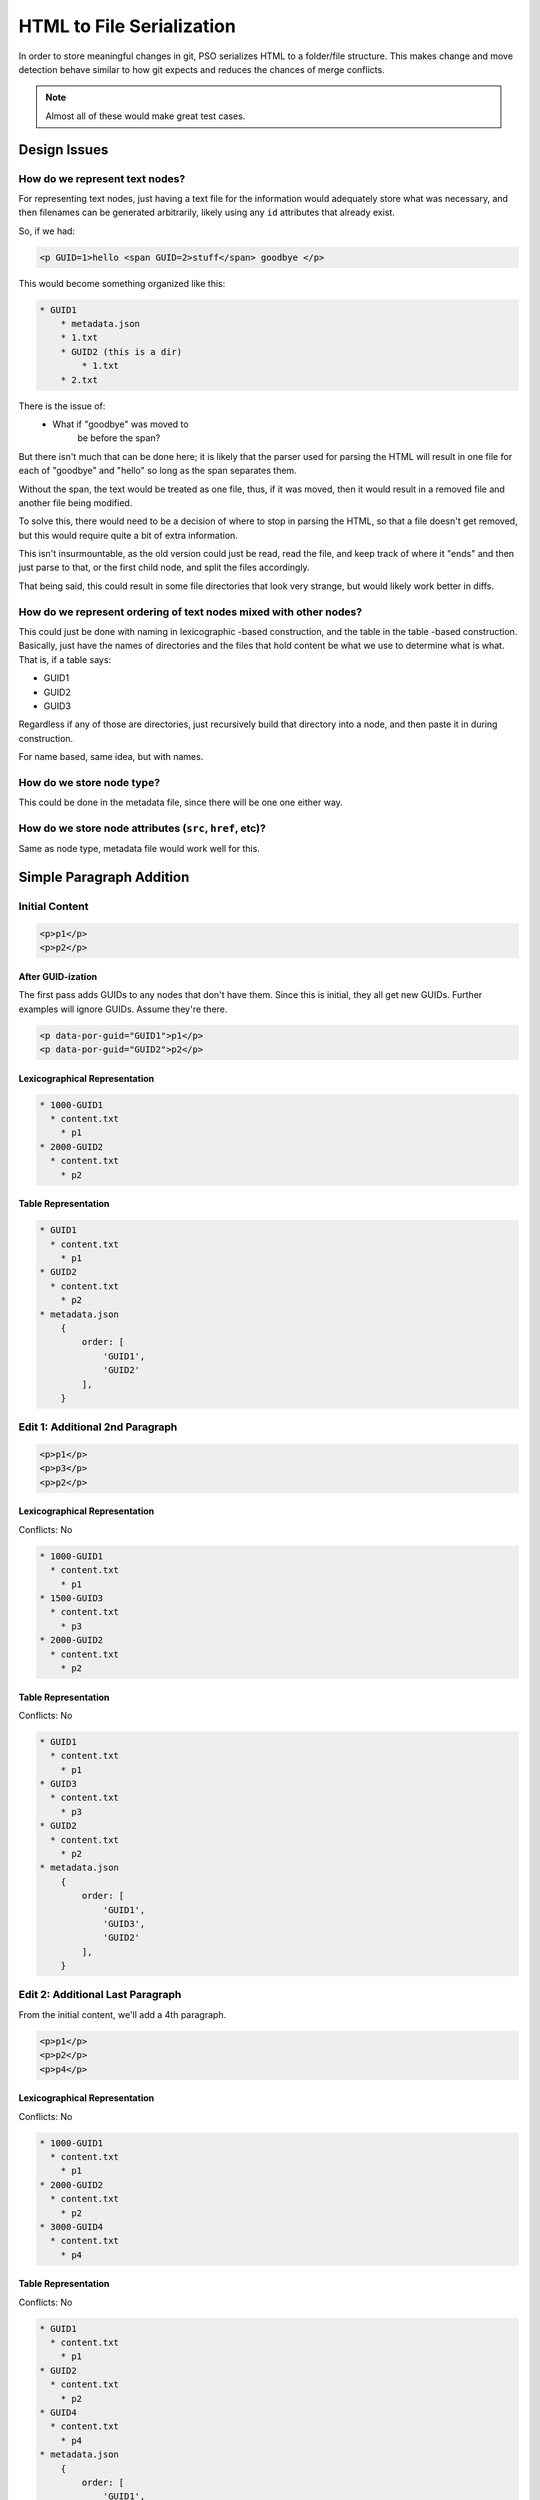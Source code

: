 ##########################
HTML to File Serialization
##########################

In order to store meaningful changes in git,
PSO serializes HTML
to a folder/file structure.
This makes change and move detection
behave similar to how git expects
and reduces the chances of merge conflicts.

.. note::

    Almost all of these
    would make great test cases.

*************
Design Issues
*************


How do we represent text nodes?
===============================

For representing text nodes, just having a
text file for the information would
adequately store what was necessary, and
then filenames can be generated arbitrarily,
likely using any ``id`` attributes that already
exist.

So, if we had:

.. code-block:: html

    <p GUID=1>hello <span GUID=2>stuff</span> goodbye </p>


This would become something organized like this:

.. code-block:: html

    * GUID1
        * metadata.json
        * 1.txt
        * GUID2 (this is a dir)
            * 1.txt
        * 2.txt

There is the issue of:
    * What if "goodbye" was moved to
        be before the span?

But there isn't much that can be done here;
it is likely that the parser used for parsing
the HTML will result in one file for each of
"goodbye" and "hello" so long as the span
separates them.

Without the span, the text would be treated as
one file, thus, if it was moved, then it would
result in a removed file and another file being
modified.

To solve this, there would need to be a
decision of where to stop in parsing the HTML,
so that a file doesn't get removed, but this
would require quite a bit of extra information.

This isn't insurmountable, as the old version
could just be read, read the file, and keep
track of where it "ends" and then just parse
to that, or the first child node, and split
the files accordingly.

That being said, this could result in some file
directories that look very strange, but would
likely work better in diffs.

How do we represent ordering of text nodes mixed with other nodes?
==================================================================

This could just be done with naming in lexicographic
-based construction, and the table in the table
-based construction. Basically, just have the
names of directories and the files that hold
content be what we use to determine what is
what. That is, if a table says:

* GUID1
* GUID2
* GUID3

Regardless if any of those are directories,
just recursively build that directory into
a node, and then paste it in during construction.

For name based, same idea, but with names.


How do we store node type?
==========================

This could be done in the metadata file,
since there will be one one either way.

How do we store node attributes (``src``, ``href``, etc)?
=========================================================

Same as node type, metadata file would
work well for this.


*************************
Simple Paragraph Addition
*************************

Initial Content
===============

.. code-block:: html

    <p>p1</p>
    <p>p2</p>

After GUID-ization
------------------

The first pass adds GUIDs
to any nodes that don't have them.
Since this is initial,
they all get new GUIDs.
Further examples will ignore GUIDs.
Assume they're there.

.. code-block:: html

    <p data-por-guid="GUID1">p1</p>
    <p data-por-guid="GUID2">p2</p>

Lexicographical Representation
------------------------------

.. code-block:: markdown

    * 1000-GUID1
      * content.txt
        * p1
    * 2000-GUID2
      * content.txt
        * p2

Table Representation
--------------------

.. code-block:: markdown

    * GUID1
      * content.txt
        * p1
    * GUID2
      * content.txt
        * p2
    * metadata.json
        {
            order: [
                'GUID1',
                'GUID2'
            ],
        }

Edit 1: Additional 2nd Paragraph
================================

.. code-block:: html

    <p>p1</p>
    <p>p3</p>
    <p>p2</p>

Lexicographical Representation
------------------------------

Conflicts: No

.. code-block:: markdown

    * 1000-GUID1
      * content.txt
        * p1
    * 1500-GUID3
      * content.txt
        * p3
    * 2000-GUID2
      * content.txt
        * p2

Table Representation
--------------------

Conflicts: No

.. code-block:: markdown

    * GUID1
      * content.txt
        * p1
    * GUID3
      * content.txt
        * p3
    * GUID2
      * content.txt
        * p2
    * metadata.json
        {
            order: [
                'GUID1',
                'GUID3',
                'GUID2'
            ],
        }

Edit 2: Additional Last Paragraph
=================================

From the initial content,
we'll add a 4th paragraph.

.. code-block:: html

    <p>p1</p>
    <p>p2</p>
    <p>p4</p>

Lexicographical Representation
------------------------------

Conflicts: No

.. code-block:: markdown

    * 1000-GUID1
      * content.txt
        * p1
    * 2000-GUID2
      * content.txt
        * p2
    * 3000-GUID4
      * content.txt
        * p4

Table Representation
--------------------

Conflicts: No

.. code-block:: markdown

    * GUID1
      * content.txt
        * p1
    * GUID2
      * content.txt
        * p2
    * GUID4
      * content.txt
        * p4
    * metadata.json
        {
            order: [
                'GUID1',
                'GUID2',
                'GUID4',
            ],
        }

Merged Edit 1 and Edit 2
========================

Those two edits
should merge in without conflicts.

.. code-block:: html

    <p>p1</p>
    <p>p3</p>
    <p>p2</p>
    <p>p4</p>

Lexicographical Representation
------------------------------

Conflicts: No

.. code-block:: markdown

    * 1000-GUID1
      * content.txt
        * p1
    * 1500-GUID3
      * content.txt
        * p3
    * 2000-GUID2
      * content.txt
        * p2
    * 3000-GUID4
      * content.txt
        * p4

Table Representation
--------------------

Conflicts: Yes. In ``metadata.json``.

.. code-block:: markdown

    * GUID1
      * content.txt
        p1
    * GUID3
      * content.txt
        p3
    * GUID2
      * content.txt
        p2
    * GUID4
      * content.txt
        p4
    * metadata.json
        {
            order: [
                'GUID1',
                'GUID3',
                'GUID2',
                'GUID4'
            ]
        }

************
Nested Nodes
************

Initial Content
===============

.. code-block:: html

    <p>p1<span>s1</span>stillp1</p>
    <p>p2</p>

**********
Node Moves
**********

Initial Content
===============

.. code-block:: html

    <p>p1</p>
    <p>p2</p>
    <p>p3</p>
    <p>p4</p>

Lexicographical Representation
------------------------------

.. code-block:: markdown

    * 1000-GUID1
      * content.txt
        * p1
    * 2000-GUID2
      * content.txt
        * p2
    * 3000-GUID1
      * content.txt
        * p3
    * 4000-GUID4
      * content.txt
        * p4

Table Representation
--------------------

.. code-block:: markdown

    * GUID1
      * content.txt
        * p1
    * GUID2
      * content.txt
        * p2
    * GUID3
      * content.txt
        * p3
    * GUID4
      * content.txt
        * p4
    * metadata.json
        {
            order: [
                'GUID1',
                'GUID2',
                'GUID3',
                'GUID4'
            ],
        }

Edit 1: Last to First
=====================

.. code-block:: html

    <p>p4</p>
    <p>p1</p>
    <p>p2</p>
    <p>p3</p>

Lexicographical Representation
------------------------------

Conflicts: No

.. code-block:: markdown

    * 0500-GUID4
      * content.txt
        * p4
    * 1000-GUID1
      * content.txt
        * p1
    * 2000-GUID2
      * content.txt
        * p2
    * 3000-GUID1
      * content.txt
        * p3

Table Representation
--------------------

Conflicts: No

.. code-block:: markdown

    * GUID1
      * content.txt
        * p1
    * GUID2
      * content.txt
        * p2
    * GUID3
      * content.txt
        * p3
    * GUID4
      * content.txt
        * p4
    * metadata.json
        {
            order: [
                'GUID4',
                'GUID1',
                'GUID2',
                'GUID3'
            ],
        }

Edit 2: Last to First with content change
=========================================

.. code-block:: html

    <p>p4new</p>
    <p>p1</p>
    <p>p2</p>
    <p>p3</p>

Lexicographical Representation
------------------------------

Conflicts: No

.. code-block:: markdown

    * 0500-GUID4
      * content.txt
        * p4new
    * 1000-GUID1
      * content.txt
        * p1
    * 2000-GUID2
      * content.txt
        * p2
    * 3000-GUID1
      * content.txt
        * p3

Table Representation
--------------------

Conflicts: No

.. code-block:: markdown

    * GUID1
      * content.txt
        * p1
    * GUID2
      * content.txt
        * p2
    * GUID3
      * content.txt
        * p3
    * GUID4
      * content.txt
        * p4new
    * metadata.json
        {
            order: [
                'GUID4',
                'GUID1',
                'GUID2',
                'GUID3'
            ],
        }

Merged Edit 1 and Edit 2
========================

Those two edits
should merge in without conflicts.

.. code-block:: html

    <p>p4new</p>
    <p>p1</p>
    <p>p2</p>
    <p>p3</p>

Lexicographical Representation
------------------------------

Conflicts: No. Not if content and move
are separate commits.

.. code-block:: markdown

    * 0500-GUID4
      * content.txt
        * p4new
    * 1000-GUID1
      * content.txt
        * p1
    * 2000-GUID2
      * content.txt
        * p2
    * 3000-GUID1
      * content.txt
        * p3

Table Representation
--------------------

Conflicts: No

.. code-block:: markdown

    * GUID1
      * content.txt
        * p1
    * GUID2
      * content.txt
        * p2
    * GUID3
      * content.txt
        * p3
    * GUID4
      * content.txt
        * p4new
    * metadata.json
        {
            order: [
                'GUID4',
                'GUID1',
                'GUID2',
                'GUID3'
            ],
        }


***************
Design Decision
***************

Psychic-Octo-Robot keeps track of the
order that the nodes should be constructed
via the table-method. This has the simplest
base case, and stays simple even when
complexity is added through commits.

For any in-depth discussion of why, see
`this git issue <https://github.com/PolicyStat/psychic-octo-robot/issues/18>`_